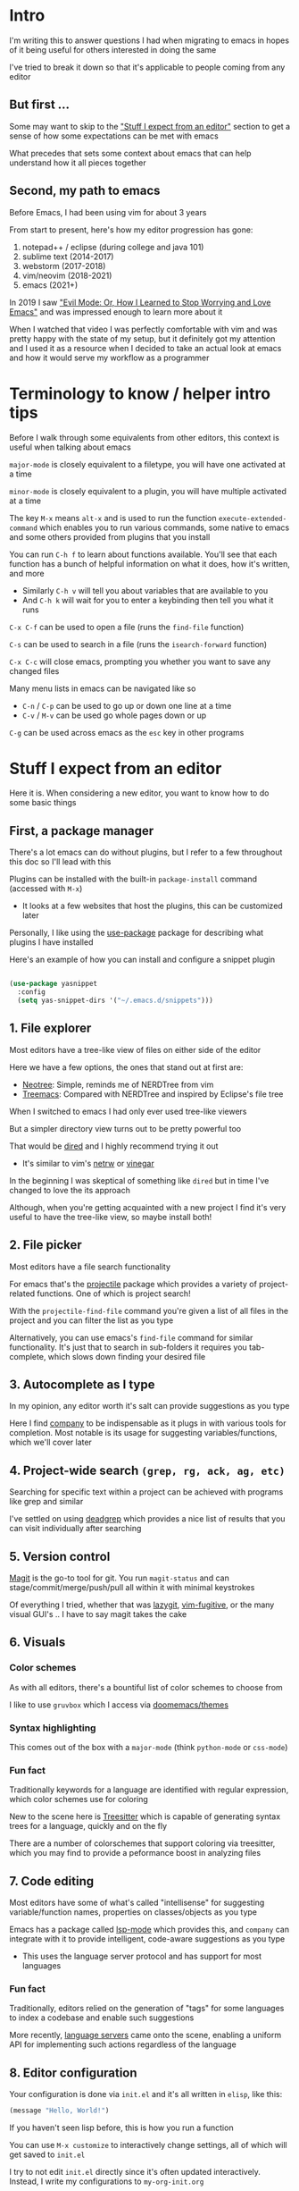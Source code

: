 * Intro
I'm writing this to answer questions I had when migrating to emacs in hopes of it being useful for others interested in doing the same

I've tried to break it down so that it's applicable to people coming from any editor

** But first ...
Some may want to skip to the [[#stuff-i-expect-from-an-editor]["Stuff I expect from an editor"]] section to get a sense of how some expectations can be met with emacs

What precedes that sets some context about emacs that can help understand how it all pieces together

** Second, my path to emacs
Before Emacs, I had been using vim for about 3 years

From start to present, here's how my editor progression has gone:
1. notepad++ / eclipse (during college and java 101)
2. sublime text (2014-2017)
3. webstorm (2017-2018)
4. vim/neovim (2018-2021)
5. emacs (2021+)

In 2019 I saw [[https://www.youtube.com/watch?v=JWD1Fpdd4Pc]["Evil Mode: Or, How I Learned to Stop Worrying and Love Emacs"]] and was impressed enough to learn more about it

When I watched that video I was perfectly comfortable with vim and was pretty happy with the state of my setup, but it definitely got my attention and I used it as a resource when I decided to take an actual look at emacs and how it would serve my workflow as a programmer

* Terminology to know / helper intro tips
Before I walk through some equivalents from other editors, this context is useful when talking about emacs

~major-mode~ is closely equivalent to a filetype, you will have one activated at a time

~minor-mode~ is closely equivalent to a plugin, you will have multiple activated at a time

The key ~M-x~ means ~alt-x~ and is used to run the function ~execute-extended-command~ which enables you to run various commands, some native to emacs and some others provided from plugins that you install

You can run ~C-h f~ to learn about functions available. You'll see that each function has a bunch of helpful information on what it does, how it's written, and more
- Similarly ~C-h v~ will tell you about variables that are available to you
- And ~C-h k~ will wait for you to enter a keybinding then tell you what it runs

~C-x C-f~ can be used to open a file (runs the ~find-file~ function)

~C-s~ can be used to search in a file (runs the ~isearch-forward~ function)

~C-x C-c~ will close emacs, prompting you whether you want to save any changed files

Many menu lists in emacs can be navigated like so
- ~C-n~ / ~C-p~ can be used to go up or down one line at a time
- ~C-v~ / ~M-v~ can be used go whole pages down or up

~C-g~ can be used across emacs as the ~esc~ key in other programs

* Stuff I expect from an editor
Here it is. When considering a new editor, you want to know how to do some basic things

** First, a package manager
There's a lot emacs can do without plugins, but I refer to a few throughout this doc so I'll lead with this

Plugins can be installed with the built-in ~package-install~ command (accessed with ~M-x~)
- It looks at a few websites that host the plugins, this can be customized later

Personally, I like using the [[https://github.com/jwiegley/use-package][use-package]] package for describing what plugins I have installed

Here's an example of how you can install and configure a snippet plugin
#+begin_src emacs-lisp

  (use-package yasnippet
    :config
    (setq yas-snippet-dirs '("~/.emacs.d/snippets")))

#+end_src

** 1. File explorer
Most editors have a tree-like view of files on either side of the editor
[[./assets/filetree.jpg]]

Here we have a few options, the ones that stand out at first are:
- [[https://github.com/jaypei/emacs-neotree][Neotree]]: Simple, reminds me of NERDTree from vim
- [[https://github.com/Alexander-Miller/treemacs#treemacs---a-tree-layout-file-explorer-for-emacs][Treemacs]]: Compared with NERDTree and inspired by Eclipse's file tree

When I switched to emacs I had only ever used tree-like viewers

But a simpler directory view turns out to be pretty powerful too

That would be [[https://www.emacswiki.org/emacs/DiredMode][dired]] and I highly recommend trying it out
- It's similar to vim's [[https://www.vim.org/scripts/script.php?script_id=1075][netrw]] or [[https://github.com/tpope/vim-vinegar][vinegar]]

In the beginning I was skeptical of something like ~dired~ but in time I've changed to love the its approach

Although, when you're getting acquainted with a new project I find it's very useful to have the tree-like view, so maybe install both!

** 2. File picker
Most editors have a file search functionality
[[./assets/filefinder.jpg]]

For emacs that's the [[https://github.com/bbatsov/projectile][projectile]] package which provides a variety of project-related functions. One of which is project search!

With the ~projectile-find-file~ command you're given a list of all files in the project and you can filter the list as you type

Alternatively, you can use emacs's ~find-file~ command for similar functionality. It's just that to search in sub-folders it requires you tab-complete, which slows down finding your desired file

** 3. Autocomplete as I type
In my opinion, any editor worth it's salt can provide suggestions as you type

Here I find [[https://company-mode.github.io/][company]] to be indispensable as it plugs in with various tools for completion. Most notable is its usage for suggesting variables/functions, which we'll cover later

** 4. Project-wide search ~(grep, rg, ack, ag, etc)~
Searching for specific text within a project can be achieved with programs like grep and similar

I've settled on using [[https://github.com/Wilfred/deadgrep][deadgrep]] which provides a nice list of results that you can visit individually after searching

** 5. Version control
[[https://magit.vc/][Magit]] is the go-to tool for git. You run ~magit-status~ and can stage/commit/merge/push/pull all within it with minimal keystrokes

Of everything I tried, whether that was [[https://github.com/jesseduffield/lazygit][lazygit]], [[https://github.com/tpope/vim-fugitive][vim-fugitive]], or the many visual GUI's .. I have to say magit takes the cake

** 6. Visuals
*** Color schemes
As with all editors, there's a bountiful list of color schemes to choose from

I like to use ~gruvbox~ which I access via [[https://github.com/doomemacs/themes][doomemacs/themes]]

*** Syntax highlighting
This comes out of the box with a ~major-mode~ (think ~python-mode~ or ~css-mode~)

*** Fun fact
Traditionally keywords for a language are identified with regular expression, which color schemes use for coloring

New to the scene here is [[https://tree-sitter.github.io/tree-sitter/][Treesitter]] which is capable of generating syntax trees for a language, quickly and on the fly

There are a number of colorschemes that support coloring via treesitter, which you may find to provide a peformance boost in analyzing files

** 7. Code editing
Most editors have some of what's called "intellisense" for suggesting variable/function names, properties on classes/objects as you type

Emacs has a package called [[https://github.com/emacs-lsp/lsp-mode/][lsp-mode]] which provides this, and ~company~ can integrate with it to provide intelligent, code-aware suggestions as you type
- This uses the language server protocol and has support for most languages

*** Fun fact
Traditionally, editors relied on the generation of "tags" for some languages to index a codebase and enable such suggestions

More recently, [[https://langserver.org/][language servers]] came onto the scene, enabling a uniform API for implementing such actions regardless of the language

** 8. Editor configuration
Your configuration is done via ~init.el~ and it's all written in ~elisp~, like this:

#+begin_src emacs-lisp
(message "Hello, World!")
#+end_src

If you haven't seen lisp before, this is how you run a function

You can use ~M-x customize~ to interactively change settings, all of which will get saved to ~init.el~

I try to not edit ~init.el~ directly since it's often updated interactively. Instead, I write my configurations to ~my-org-init.org~

These lines in ~init.el~ are what enables me to do that:

#+begin_src emacs-lisp
(require 'org)
(org-babel-load-file
 (expand-file-name "~/dotfiles/emacs/my-org-init.org"))
#+end_src

It converts the org file into a ~.el~ file (learn more about org-mode [[https://orgmode.org/][here]])

** 9. Icons
Everyone likes icons! Emacs users included ;-)

There's a variety of packages that introduce some icons here or there

A few that I use add icons to ~company~'s completions, ~dired~, and the tree-like file viewers

I'm not listing them here since it's simple enough to find them and there's a few options to pick from

** 10. Vim emulation
Many programs offer keyboard navigation that was inspired by vim, like Gmail's ~j/k~ shortcuts for moving down or up

Similarly, many text editors/IDEs offer something similar for file navigation, each with varying levels of implementation

As I mentioned in "my path to emacs", [[https://www.emacswiki.org/emacs/Evil][EVIL mode]] is emac's version of this

I think that EVIL mode is as close to a complete implementation of vim keybindings that exist anywhere--outside of vim itself, that is

For anyone familiar with vim, there are two plugins often used there: ~surround.vim~ and ~sneak.vim~

Here are the equivalents:
- ~surround.vim~ <> [[https://github.com/emacs-evil/evil-surround][evil-surround]]
- ~sneak.vim~    <> [[https://github.com/abo-abo/avy][avy]]

* Emacs specific stuff
*** Modeline
Every text editor/IDE has some ancillary information around the user interface like info on the current file being viewed, how far in a file you've scrolled, some version control information (like which git branch you're on), etc

In emacs that's the [[https://www.emacswiki.org/emacs/ModeLine][modeline]], in vim that is the [[https://vim.fandom.com/wiki/Status_line_to_display_more_information][statusline]], other editors don't allow the customization of this sort of thing

You can install packages like [[https://github.com/seagle0128/doom-modeline][doom-modeline]] (packaged separately from [[https://github.com/doomemacs/doomemacs][Doom Emacs]]) for some nice visual modifications out of the box

I have settled for using the default one
- The one exception is using [[https://github.com/tarsius/minions][minions]] for condensing the list of active packages to just ~;-~ which in an org file shows up as ~(Org ;-)~ which looks like a winky face haha

*** Whichkey
When you begin a keybinding and pause before pressing the next key, [[https://github.com/justbur/emacs-which-key][whichkey]] will show you a list of additional keys you can press and what command they will run

Additionally, you can run the ~which-key-show-keymap~ command on its own to reveal all the available keybindings for whichever mode you're in

I remember while I was still using vim and I saw this emacs package and I knew I *needed* to have it and did find a vim package for it, but to be honest it doesn't live up to the real thing
